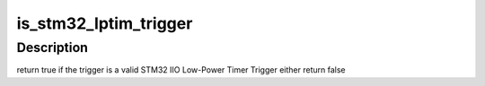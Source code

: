 .. -*- coding: utf-8; mode: rst -*-
.. src-file: drivers/iio/trigger/stm32-lptimer-trigger.c

.. _`is_stm32_lptim_trigger`:

is_stm32_lptim_trigger
======================

.. c:function:: bool is_stm32_lptim_trigger(struct iio_trigger *trig)

    :param struct iio_trigger \*trig:
        trigger to be checked

.. _`is_stm32_lptim_trigger.description`:

Description
-----------

return true if the trigger is a valid STM32 IIO Low-Power Timer Trigger
either return false

.. This file was automatic generated / don't edit.

